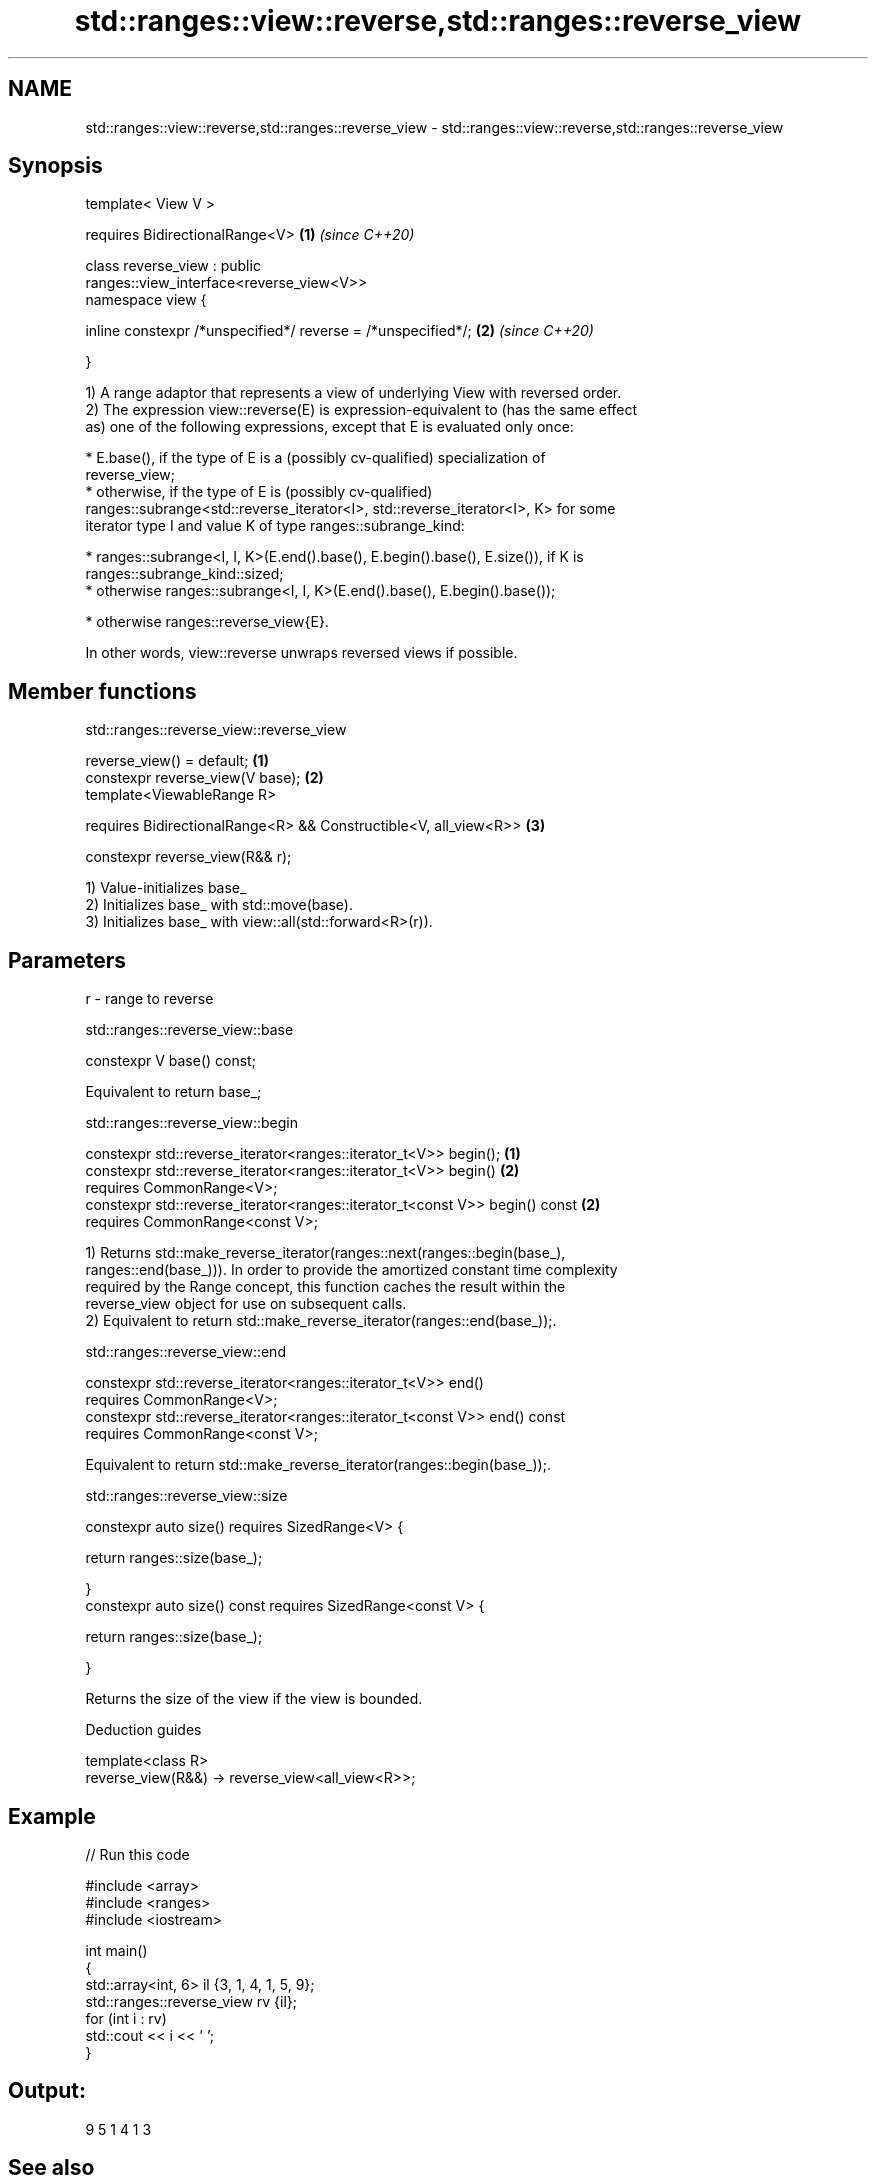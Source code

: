 .TH std::ranges::view::reverse,std::ranges::reverse_view 3 "2020.11.17" "http://cppreference.com" "C++ Standard Libary"
.SH NAME
std::ranges::view::reverse,std::ranges::reverse_view \- std::ranges::view::reverse,std::ranges::reverse_view

.SH Synopsis
   template< View V >

       requires BidirectionalRange<V>                                 \fB(1)\fP \fI(since C++20)\fP

   class reverse_view : public
   ranges::view_interface<reverse_view<V>>
   namespace view {

       inline constexpr /*unspecified*/ reverse = /*unspecified*/;    \fB(2)\fP \fI(since C++20)\fP

   }

   1) A range adaptor that represents a view of underlying View with reversed order.
   2) The expression view::reverse(E) is expression-equivalent to (has the same effect
   as) one of the following expressions, except that E is evaluated only once:

     * E.base(), if the type of E is a (possibly cv-qualified) specialization of
       reverse_view;
     * otherwise, if the type of E is (possibly cv-qualified)
       ranges::subrange<std::reverse_iterator<I>, std::reverse_iterator<I>, K> for some
       iterator type I and value K of type ranges::subrange_kind:

     * ranges::subrange<I, I, K>(E.end().base(), E.begin().base(), E.size()), if K is
       ranges::subrange_kind::sized;
     * otherwise ranges::subrange<I, I, K>(E.end().base(), E.begin().base());

     * otherwise ranges::reverse_view{E}.

   In other words, view::reverse unwraps reversed views if possible.

.SH Member functions

std::ranges::reverse_view::reverse_view

   reverse_view() = default;                                       \fB(1)\fP
   constexpr reverse_view(V base);                                 \fB(2)\fP
   template<ViewableRange R>

   requires BidirectionalRange<R> && Constructible<V, all_view<R>> \fB(3)\fP

   constexpr reverse_view(R&& r);

   1) Value-initializes base_
   2) Initializes base_ with std::move(base).
   3) Initializes base_ with view::all(std::forward<R>(r)).

.SH Parameters

   r - range to reverse

std::ranges::reverse_view::base

   constexpr V base() const;

   Equivalent to return base_;

std::ranges::reverse_view::begin

   constexpr std::reverse_iterator<ranges::iterator_t<V>> begin();            \fB(1)\fP
   constexpr std::reverse_iterator<ranges::iterator_t<V>> begin()             \fB(2)\fP
     requires CommonRange<V>;
   constexpr std::reverse_iterator<ranges::iterator_t<const V>> begin() const \fB(2)\fP
     requires CommonRange<const V>;

   1) Returns std::make_reverse_iterator(ranges::next(ranges::begin(base_),
   ranges::end(base_))). In order to provide the amortized constant time complexity
   required by the Range concept, this function caches the result within the
   reverse_view object for use on subsequent calls.
   2) Equivalent to return std::make_reverse_iterator(ranges::end(base_));.

std::ranges::reverse_view::end

   constexpr std::reverse_iterator<ranges::iterator_t<V>> end()
     requires CommonRange<V>;
   constexpr std::reverse_iterator<ranges::iterator_t<const V>> end() const
     requires CommonRange<const V>;

   Equivalent to return std::make_reverse_iterator(ranges::begin(base_));.

std::ranges::reverse_view::size

   constexpr auto size() requires SizedRange<V> {

       return ranges::size(base_);

   }
   constexpr auto size() const requires SizedRange<const V> {

       return ranges::size(base_);

   }

   Returns the size of the view if the view is bounded.

   Deduction guides

   template<class R>
   reverse_view(R&&) -> reverse_view<all_view<R>>;

.SH Example

   
// Run this code

 #include <array>
 #include <ranges>
 #include <iostream>
  
 int main()
 {
     std::array<int, 6> il {3, 1, 4, 1, 5, 9};
     std::ranges::reverse_view rv {il};
     for (int i : rv)
         std::cout << i << ' ';
 }

.SH Output:

 9 5 1 4 1 3

.SH See also

   reverse_iterator iterator adaptor for reverse-order traversal
                    \fI(class template)\fP 
